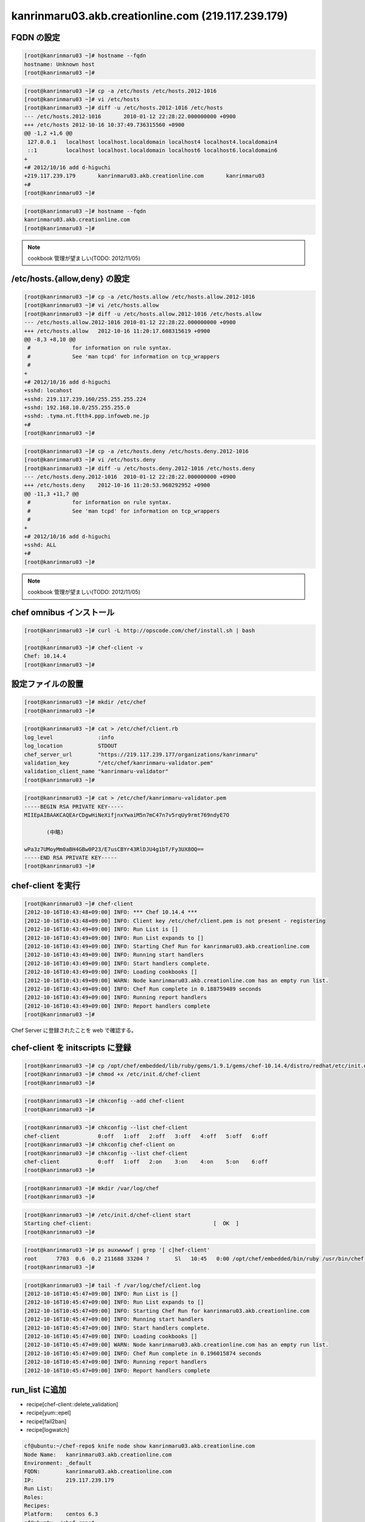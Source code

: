 kanrinmaru03.akb.creationline.com (219.117.239.179)
===================================================

FQDN の設定
-----------

.. code-block:: console

 [root@kanrinmaru03 ~]# hostname --fqdn
 hostname: Unknown host
 [root@kanrinmaru03 ~]#

.. code-block:: console

 [root@kanrinmaru03 ~]# cp -a /etc/hosts /etc/hosts.2012-1016
 [root@kanrinmaru03 ~]# vi /etc/hosts
 [root@kanrinmaru03 ~]# diff -u /etc/hosts.2012-1016 /etc/hosts
 --- /etc/hosts.2012-1016	2010-01-12 22:28:22.000000000 +0900
 +++ /etc/hosts	2012-10-16 10:37:49.736315560 +0900
 @@ -1,2 +1,6 @@
  127.0.0.1   localhost localhost.localdomain localhost4 localhost4.localdomain4
  ::1         localhost localhost.localdomain localhost6 localhost6.localdomain6
 +
 +# 2012/10/16 add d-higuchi
 +219.117.239.179	kanrinmaru03.akb.creationline.com	kanrinmaru03
 +#
 [root@kanrinmaru03 ~]# 

.. code-block:: console

 [root@kanrinmaru03 ~]# hostname --fqdn
 kanrinmaru03.akb.creationline.com
 [root@kanrinmaru03 ~]# 

.. note::

 cookbook 管理が望ましい(TODO: 2012/11/05)

/etc/hosts.{allow,deny} の設定
------------------------------

.. code-block:: console

 [root@kanrinmaru03 ~]# cp -a /etc/hosts.allow /etc/hosts.allow.2012-1016
 [root@kanrinmaru03 ~]# vi /etc/hosts.allow
 [root@kanrinmaru03 ~]# diff -u /etc/hosts.allow.2012-1016 /etc/hosts.allow
 --- /etc/hosts.allow.2012-1016	2010-01-12 22:28:22.000000000 +0900
 +++ /etc/hosts.allow	2012-10-16 11:20:17.608315619 +0900
 @@ -8,3 +8,10 @@
  #		for information on rule syntax.
  #		See 'man tcpd' for information on tcp_wrappers
  #
 +
 +# 2012/10/16 add d-higuchi
 +sshd: locahost
 +sshd: 219.117.239.160/255.255.255.224
 +sshd: 192.168.10.0/255.255.255.0
 +sshd: .tyma.nt.ftth4.ppp.infoweb.ne.jp
 +#
 [root@kanrinmaru03 ~]# 

.. code-block:: console

 [root@kanrinmaru03 ~]# cp -a /etc/hosts.deny /etc/hosts.deny.2012-1016
 [root@kanrinmaru03 ~]# vi /etc/hosts.deny
 [root@kanrinmaru03 ~]# diff -u /etc/hosts.deny.2012-1016 /etc/hosts.deny
 --- /etc/hosts.deny.2012-1016	2010-01-12 22:28:22.000000000 +0900
 +++ /etc/hosts.deny	2012-10-16 11:20:53.960292952 +0900
 @@ -11,3 +11,7 @@
  #		for information on rule syntax.
  #		See 'man tcpd' for information on tcp_wrappers
  #
 +
 +# 2012/10/16 add d-higuchi
 +sshd: ALL
 +#
 [root@kanrinmaru03 ~]# 

.. note::

 cookbook 管理が望ましい(TODO: 2012/11/05)

chef omnibus インストール
-------------------------

.. code-block:: console

 [root@kanrinmaru03 ~]# curl -L http://opscode.com/chef/install.sh | bash
 	:
 [root@kanrinmaru03 ~]# chef-client -v
 Chef: 10.14.4
 [root@kanrinmaru03 ~]# 

設定ファイルの設置
------------------

.. code-block:: console

 [root@kanrinmaru03 ~]# mkdir /etc/chef
 [root@kanrinmaru03 ~]# 

.. code-block:: console

 [root@kanrinmaru03 ~]# cat > /etc/chef/client.rb
 log_level		:info
 log_location		STDOUT
 chef_server_url	"https://219.117.239.177/organizations/kanrinmaru"
 validation_key		"/etc/chef/kanrinmaru-validator.pem"
 validation_client_name	"kanrinmaru-validator"
 [root@kanrinmaru03 ~]# 

.. code-block:: console

 [root@kanrinmaru03 ~]# cat > /etc/chef/kanrinmaru-validator.pem
 -----BEGIN RSA PRIVATE KEY-----
 MIIEpAIBAAKCAQEArCDgwHiNeXifjnxYwaiM5n7mC47n7v5rqUy9rmt769ndyE7O
 
 	(中略)
 
 wPa3z7UMoyMm0aBH4GBw0P23/E7usCBYr43RlDJU4g1bT/Fy3UX8OQ==
 -----END RSA PRIVATE KEY-----
 [root@kanrinmaru03 ~]# 

chef-client を実行
------------------

.. code-block:: console

 [root@kanrinmaru03 ~]# chef-client
 [2012-10-16T10:43:48+09:00] INFO: *** Chef 10.14.4 ***
 [2012-10-16T10:43:48+09:00] INFO: Client key /etc/chef/client.pem is not present - registering
 [2012-10-16T10:43:49+09:00] INFO: Run List is []
 [2012-10-16T10:43:49+09:00] INFO: Run List expands to []
 [2012-10-16T10:43:49+09:00] INFO: Starting Chef Run for kanrinmaru03.akb.creationline.com
 [2012-10-16T10:43:49+09:00] INFO: Running start handlers
 [2012-10-16T10:43:49+09:00] INFO: Start handlers complete.
 [2012-10-16T10:43:49+09:00] INFO: Loading cookbooks []
 [2012-10-16T10:43:49+09:00] WARN: Node kanrinmaru03.akb.creationline.com has an empty run list.
 [2012-10-16T10:43:49+09:00] INFO: Chef Run complete in 0.188759489 seconds
 [2012-10-16T10:43:49+09:00] INFO: Running report handlers
 [2012-10-16T10:43:49+09:00] INFO: Report handlers complete
 [root@kanrinmaru03 ~]# 

Chef Server に登録されたことを web で確認する。

chef-client を initscripts に登録
---------------------------------

.. code-block:: console

 [root@kanrinmaru03 ~]# cp /opt/chef/embedded/lib/ruby/gems/1.9.1/gems/chef-10.14.4/distro/redhat/etc/init.d/chef-client /etc/init.d/
 [root@kanrinmaru03 ~]# chmod +x /etc/init.d/chef-client 
 [root@kanrinmaru03 ~]# 

.. code-block:: console

 [root@kanrinmaru03 ~]# chkconfig --add chef-client
 [root@kanrinmaru03 ~]# 

.. code-block:: console

 [root@kanrinmaru03 ~]# chkconfig --list chef-client
 chef-client    	0:off	1:off	2:off	3:off	4:off	5:off	6:off
 [root@kanrinmaru03 ~]# chkconfig chef-client on
 [root@kanrinmaru03 ~]# chkconfig --list chef-client
 chef-client    	0:off	1:off	2:on	3:on	4:on	5:on	6:off
 [root@kanrinmaru03 ~]# 

.. code-block:: console

 [root@kanrinmaru03 ~]# mkdir /var/log/chef
 [root@kanrinmaru03 ~]# 

.. code-block:: console

 [root@kanrinmaru03 ~]# /etc/init.d/chef-client start
 Starting chef-client:                                      [  OK  ]
 [root@kanrinmaru03 ~]# 

.. code-block:: console

 [root@kanrinmaru03 ~]# ps auxwwwwf | grep '[ c]hef-client'
 root      7703  0.6  0.2 211688 33204 ?        Sl   10:45   0:00 /opt/chef/embedded/bin/ruby /usr/bin/chef-client -d -c /etc/chef/client.rb -L /var/log/chef/client.log -P /var/run/chef/client.pid -i 1800 -s 20
 [root@kanrinmaru03 ~]# 

.. code-block:: console

 [root@kanrinmaru03 ~]# tail -f /var/log/chef/client.log 
 [2012-10-16T10:45:47+09:00] INFO: Run List is []
 [2012-10-16T10:45:47+09:00] INFO: Run List expands to []
 [2012-10-16T10:45:47+09:00] INFO: Starting Chef Run for kanrinmaru03.akb.creationline.com
 [2012-10-16T10:45:47+09:00] INFO: Running start handlers
 [2012-10-16T10:45:47+09:00] INFO: Start handlers complete.
 [2012-10-16T10:45:47+09:00] INFO: Loading cookbooks []
 [2012-10-16T10:45:47+09:00] WARN: Node kanrinmaru03.akb.creationline.com has an empty run list.
 [2012-10-16T10:45:47+09:00] INFO: Chef Run complete in 0.196015874 seconds
 [2012-10-16T10:45:47+09:00] INFO: Running report handlers
 [2012-10-16T10:45:47+09:00] INFO: Report handlers complete

run_list に追加
---------------

- recipe[chef-client::delete_validation]
- recipe[yum::epel]
- recipe[fail2ban]
- recipe[logwatch]

.. code-block:: console

 cf@ubuntu:~/chef-repo$ knife node show kanrinmaru03.akb.creationline.com
 Node Name:   kanrinmaru03.akb.creationline.com
 Environment: _default
 FQDN:        kanrinmaru03.akb.creationline.com
 IP:          219.117.239.179
 Run List:    
 Roles:       
 Recipes:     
 Platform:    centos 6.3
 cf@ubuntu:~/chef-repo$ 

.. code-block:: console

 cf@ubuntu:~/chef-repo$ knife node run_list add kanrinmaru03.akb.creationline.com 'recipe[chef-client::delete_validation],recipe[yum::epel],recipe[fail2ban],recipe[logwatch]'
 run_list: 
     recipe[chef-client::delete_validation]
     recipe[yum::epel]
     recipe[fail2ban]
     recipe[logwatch]
 cf@ubuntu:~/chef-repo$ 

.. code-block:: console

 cf@ubuntu:~/chef-repo$ knife node show kanrinmaru03.akb.creationline.com
 Node Name:   kanrinmaru03.akb.creationline.com
 Environment: _default
 FQDN:        kanrinmaru03.akb.creationline.com
 IP:          219.117.239.179
 Run List:    recipe[chef-client::delete_validation], recipe[yum::epel], recipe[fail2ban], recipe[logwatch]
 Roles:       
 Recipes:     
 Platform:    centos 6.3
 cf@ubuntu:~/chef-repo$ 

chef-client の実行は 1800±20秒なので、しばらく待つ。

.. code-block:: console

 [root@kanrinmaru03 ~]# tail -f /var/log/chef/client.log 
 [2012-10-16T11:15:50+09:00] INFO: *** Chef 10.14.4 ***
 [2012-10-16T11:15:50+09:00] INFO: Run List is [recipe[chef-client::delete_validation], recipe[yum::epel], recipe[fail2ban], recipe[logwatch]]
 [2012-10-16T11:15:50+09:00] INFO: Run List expands to [chef-client::delete_validation, yum::epel, fail2ban, logwatch]
 [2012-10-16T11:15:50+09:00] INFO: Starting Chef Run for kanrinmaru03.akb.creationline.com
 [2012-10-16T11:15:50+09:00] INFO: Running start handlers
 [2012-10-16T11:15:50+09:00] INFO: Start handlers complete.
 [2012-10-16T11:15:51+09:00] INFO: Loading cookbooks [chef-client, fail2ban, logwatch, perl, yum]
 	:
 	:
 	:
 [2012-10-16T11:15:54+09:00] INFO: Processing file[/etc/chef/kanrinmaru-validator.pem] action delete (chef-client::delete_validation line 21)
 [2012-10-16T11:15:54+09:00] INFO: file[/etc/chef/kanrinmaru-validator.pem] deleted file at /etc/chef/kanrinmaru-validator.pem
 [2012-10-16T11:15:54+09:00] INFO: Processing remote_file[/var/chef/cache/epel-release-6-7.noarch.rpm] action create (yum::epel line 38)
 [2012-10-16T11:15:54+09:00] INFO: remote_file[/var/chef/cache/epel-release-6-7.noarch.rpm] updated
 [2012-10-16T11:15:54+09:00] INFO: remote_file[/var/chef/cache/epel-release-6-7.noarch.rpm] sending install action to rpm_package[epel-release] (immediate)
 [2012-10-16T11:15:54+09:00] INFO: Processing rpm_package[epel-release] action install (yum::epel line 45)
 [2012-10-16T11:15:55+09:00] INFO: Processing rpm_package[epel-release] action nothing (yum::epel line 45)
 [2012-10-16T11:15:55+09:00] INFO: Processing file[epel-release-cleanup] action delete (yum::epel line 51)
 [2012-10-16T11:15:55+09:00] INFO: file[epel-release-cleanup] backed up to /var/chef/backup/var/chef/cache/epel-release-6-7.noarch.rpm.chef-20121016111555
 [2012-10-16T11:15:55+09:00] INFO: file[epel-release-cleanup] deleted file at /var/chef/cache/epel-release-6-7.noarch.rpm
 [2012-10-16T11:15:55+09:00] INFO: Processing package[fail2ban] action upgrade (fail2ban::default line 19)
 [2012-10-16T11:16:01+09:00] INFO: package[fail2ban] installing fail2ban-0.8.4-28.el6 from epel repository
 [2012-10-16T11:16:18+09:00] INFO: package[fail2ban] upgraded from uninstalled to 0.8.4-28.el6
 [2012-10-16T11:16:18+09:00] INFO: Processing template[/etc/fail2ban/fail2ban.conf] action create (fail2ban::default line 24)
 [2012-10-16T11:16:18+09:00] INFO: template[/etc/fail2ban/fail2ban.conf] backed up to /var/chef/backup/etc/fail2ban/fail2ban.conf.chef-20121016111618
 [2012-10-16T11:16:18+09:00] INFO: template[/etc/fail2ban/fail2ban.conf] updated content
 [2012-10-16T11:16:18+09:00] INFO: template[/etc/fail2ban/fail2ban.conf] owner changed to 0
 [2012-10-16T11:16:18+09:00] INFO: template[/etc/fail2ban/fail2ban.conf] group changed to 0
 [2012-10-16T11:16:18+09:00] INFO: template[/etc/fail2ban/fail2ban.conf] mode changed to 644
 [2012-10-16T11:16:18+09:00] INFO: Processing template[/etc/fail2ban/jail.conf] action create (fail2ban::default line 24)
 [2012-10-16T11:16:18+09:00] INFO: template[/etc/fail2ban/jail.conf] backed up to /var/chef/backup/etc/fail2ban/jail.conf.chef-20121016111618
 [2012-10-16T11:16:18+09:00] INFO: template[/etc/fail2ban/jail.conf] updated content
 [2012-10-16T11:16:18+09:00] INFO: template[/etc/fail2ban/jail.conf] owner changed to 0
 [2012-10-16T11:16:18+09:00] INFO: template[/etc/fail2ban/jail.conf] group changed to 0
 [2012-10-16T11:16:18+09:00] INFO: template[/etc/fail2ban/jail.conf] mode changed to 644
 [2012-10-16T11:16:18+09:00] INFO: template[/etc/fail2ban/jail.conf] not queuing delayed action restart on service[fail2ban] (delayed), as it's already been queued
 [2012-10-16T11:16:18+09:00] INFO: Processing service[fail2ban] action enable (fail2ban::default line 33)
 [2012-10-16T11:16:18+09:00] INFO: service[fail2ban] enabled
 [2012-10-16T11:16:18+09:00] INFO: Processing service[fail2ban] action start (fail2ban::default line 33)
 [2012-10-16T11:16:19+09:00] INFO: service[fail2ban] started
 	:
 	:
 	:
 [2012-10-16T11:16:35+09:00] INFO: Processing package[logwatch] action install (logwatch::default line 22)
 [2012-10-16T11:16:35+09:00] INFO: package[logwatch] installing logwatch-7.3.6-49.el6 from base repository
 [2012-10-16T11:16:43+09:00] INFO: Processing template[/etc/logwatch/conf/logwatch.conf] action create (logwatch::default line 25)
 [2012-10-16T11:16:43+09:00] INFO: template[/etc/logwatch/conf/logwatch.conf] backed up to /var/chef/backup/etc/logwatch/conf/logwatch.conf.chef-20121016111643
 [2012-10-16T11:16:43+09:00] INFO: template[/etc/logwatch/conf/logwatch.conf] updated content
 [2012-10-16T11:16:43+09:00] INFO: template[/etc/logwatch/conf/logwatch.conf] owner changed to 0
 [2012-10-16T11:16:43+09:00] INFO: template[/etc/logwatch/conf/logwatch.conf] group changed to 0
 [2012-10-16T11:16:43+09:00] INFO: template[/etc/logwatch/conf/logwatch.conf] mode changed to 644
 [2012-10-16T11:16:43+09:00] INFO: template[/etc/fail2ban/fail2ban.conf] sending restart action to service[fail2ban] (delayed)
 [2012-10-16T11:16:43+09:00] INFO: Processing service[fail2ban] action restart (fail2ban::default line 33)
 [2012-10-16T11:16:46+09:00] INFO: service[fail2ban] restarted
 [2012-10-16T11:16:46+09:00] INFO: Chef Run complete in 55.699202938 seconds
 [2012-10-16T11:16:46+09:00] INFO: Running report handlers
 [2012-10-16T11:16:46+09:00] INFO: Report handlers complete
 [root@kanrinmaru03 ~]# 

.. code-block:: console

 [root@kanrinmaru03 ~]# ps auxwwwf | grep '[ f]ail2ban'
 root      8133  0.0  0.0 334668  6840 ?        Sl   11:16   0:00 /usr/bin/python /usr/bin/fail2ban-server -b -s /tmp/fail2ban.sock -x
 [root@kanrinmaru03 ~]# 

.. code-block:: console

 [root@kanrinmaru03 ~]# rpm -q logwatch
 logwatch-7.3.6-49.el6.noarch
 [root@kanrinmaru03 ~]# 

メールドメインの設定
--------------------

run_list に以下を追加するだけでOK

- recipe[postfix]

NTP の設定
----------

run_list に以下を追加するだけでOK

- recipe[ntp]

Chef クライアントの設定
-----------------------

デフォルトでは 443/tcp にアクセスするので変更する。

.. code-block:: console

 [root@kanrinmaru03 ~]# chef-client
 [2012-11-14T16:46:15+09:00] INFO: *** Chef 10.14.4 ***
        :
        :
        :
 [2012-11-14T16:46:15+09:00] FATAL: Stacktrace dumped to /var/chef/cache/chef-stacktrace.out
 [2012-11-14T16:46:15+09:00] FATAL: Net::HTTPServerException: 403 "Forbidden"
 [root@kanrinmaru03 ~]#

/etc/chef/client.rb の chef_server_url のポートを変更する。

.. code-block:: console

 [root@kanrinmaru03 ~]# cp -a /etc/chef/client.rb /etc/chef/client.rb.orig
 [root@kanrinmaru03 ~]# vi /etc/chef/client.rb
 [root@kanrinmaru03 ~]# diff -u /etc/chef/client.rb.orig /etc/chef/client.rb
 --- /etc/chef/client.rb.orig    2012-10-16 10:39:56.883315811 +0900
 +++ /etc/chef/client.rb 2012-11-14 16:46:55.362315376 +0900
 @@ -1,5 +1,5 @@
  log_level              :info
  log_location           STDOUT
 -chef_server_url                "https://219.117.239.177/organizations/kanrinmaru"
 +chef_server_url                "https://219.117.239.177:8443/organizations/kanrinmaru"
  validation_key         "/etc/chef/kanrinmaru-validator.pem"
  validation_client_name "kanrinmaru-validator"
 [root@kanrinmaru03 ~]#

アクセスできるようになった。

.. code-block:: console

 [root@kanrinmaru03 ~]# chef-client
 [2012-11-14T16:47:10+09:00] INFO: *** Chef 10.14.4 ***
 [2012-11-14T16:47:10+09:00] INFO: Run List is [recipe[chef-client::delete_validation], recipe[yum::epel], recipe[fail2ban], recipe[logwatch], recipe[postfix], recipe[ntp]]
        :
        :
        :
 [root@kanrinmaru03 ~]#

ファイアウォールの設定
----------------------

run_list に以下を追加するだけでOK。

- recipe[lokkit::service_ssh]

..
 [EOF]
